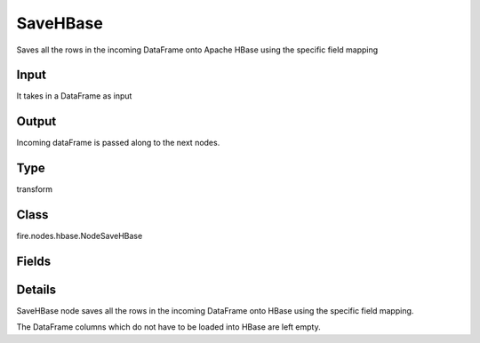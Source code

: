 SaveHBase
=========== 

Saves all the rows in the incoming DataFrame onto Apache HBase using the specific field mapping

Input
--------------
It takes in a DataFrame as input

Output
--------------
Incoming dataFrame is passed along to the next nodes.

Type
--------- 

transform

Class
--------- 

fire.nodes.hbase.NodeSaveHBase

Fields
--------- 

.. list-table::
      :widths: 10 5 10
      :header-rows: 1

      * - Name
        - Title
        - Description
      * - hbaseTableName
        - HBase Table Name
        - HBase Table into which data gets loaded
      * - rowKeyCol
        - Row Key Column
        - DataFrame column which is used as the row keys of HBase
      * - inputCols
        - Variable
      * - hbaseColFamily
        - HBase Column Family
        - HBase Column Family for the variable
      * - hbaseCols
        - HBase Columns
        - HBase Column Name into which the variable is loaded


Details
-------


SaveHBase node saves all the rows in the incoming DataFrame onto HBase using the specific field mapping.

The DataFrame columns which do not have to be loaded into HBase are left empty.


